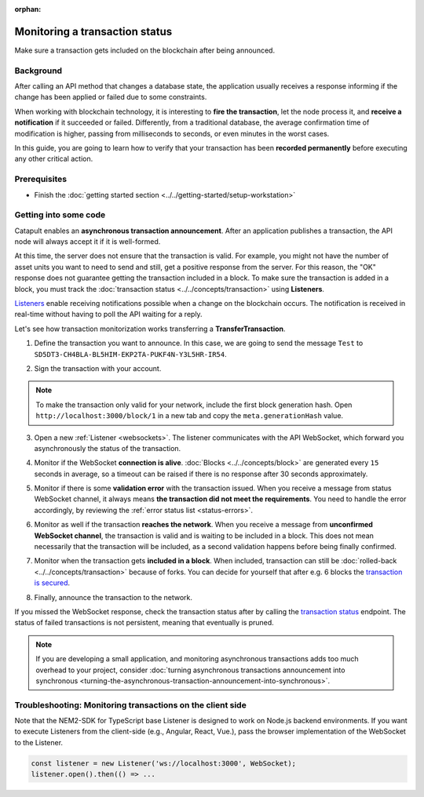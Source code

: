 :orphan:

.. post:: 16 Jan, 2019
    :category: Transfer Transaction, Monitoring
    :excerpt: 1
    :nocomments:

###############################
Monitoring a transaction status
###############################

Make sure a transaction gets included on the blockchain after being announced.

**********
Background
**********

After calling an API method that changes a database state, the application usually receives a response informing if the change has been applied or failed due to some constraints.

When working with blockchain technology, it is interesting to **fire the transaction**, let the node process it, and **receive a notification** if it succeeded or failed. Differently, from a traditional database, the average confirmation time of modification is higher, passing from milliseconds to seconds, or even minutes in the worst cases.

In this guide, you are going to learn how to verify that your transaction has been **recorded permanently** before executing any other critical action.

*************
Prerequisites
*************

- Finish the :doc:`getting started section <../../getting-started/setup-workstation>`

**********************
Getting into some code
**********************

Catapult enables an **asynchronous transaction announcement**. After an application publishes a transaction, the API node will always accept it if it is well-formed.

At this time, the server does not ensure that the transaction is valid. For example, you might not have the number of asset units you want to need to send and still, get a positive response from the server. For this reason, the "OK" response does not guarantee getting the transaction included in a block. To make sure the transaction is added in a block, you must track the :doc:`transaction status <../../concepts/transaction>` using **Listeners**.

`Listeners <websockets>`_ enable receiving notifications possible when a change on the blockchain occurs. The notification is received in real-time without having to poll the API waiting for a reply.

Let's see how transaction monitorization works transferring a **TransferTransaction**.

1. Define the transaction you want to announce. In this case, we are going to send the message ``Test`` to ``SD5DT3-CH4BLA-BL5HIM-EKP2TA-PUKF4N-Y3L5HR-IR54``.

.. example-code::

    .. viewsource:: ../../resources/examples/typescript/monitor/MonitoringTransactionStatus.ts
        :language: typescript
        :start-after:  /* start block 01 */
        :end-before: /* end block 01 */

2. Sign the transaction with your account.

.. note:: To make the transaction only valid for your network, include the first block generation hash. Open ``http://localhost:3000/block/1`` in a new tab and copy the ``meta.generationHash`` value.

.. example-code::

    .. viewsource:: ../../resources/examples/typescript/monitor/MonitoringTransactionStatus.ts
        :language: typescript
        :start-after:  /* start block 02 */
        :end-before: /* end block 02 */


3. Open a new :ref:`Listener <websockets>`. The listener communicates with the API WebSocket, which forward you asynchronously the status of the transaction.

.. example-code::

    .. viewsource:: ../../resources/examples/typescript/monitor/MonitoringTransactionStatus.ts
        :language: typescript
        :start-after:  /* start block 03 */
        :end-before: /* end block 03 */

4. Monitor if the WebSocket **connection is alive**. :doc:`Blocks <../../concepts/block>` are generated every ``15`` seconds in average, so a timeout can be raised if there is no response after 30 seconds approximately.

.. example-code::

    .. viewsource:: ../../resources/examples/typescript/monitor/MonitoringTransactionStatus.ts
        :language: typescript
        :start-after:  /* start block 04 */
        :end-before: /* end block 04 */

    .. viewsource:: ../../resources/examples/bash/blockchain/ListeningNewBlocks.sh
        :language: bash
        :start-after: #!/bin/sh

5. Monitor if there is some **validation error** with the transaction issued. When you receive a message from status WebSocket channel, it always means **the transaction did not meet the requirements**. You need to handle the error accordingly, by reviewing the :ref:`error status list <status-errors>`.

.. example-code::

    .. viewsource:: ../../resources/examples/typescript/monitor/MonitoringTransactionStatus.ts
        :language: typescript
        :start-after:  /* start block 05 */
        :end-before: /* end block 05 */

    .. viewsource:: ../../resources/examples/bash/monitor/MonitoringTransactionStatusError.sh
        :language: bash
        :start-after: #!/bin/sh

6. Monitor as well if the transaction **reaches the network**. When you receive a message from **unconfirmed WebSocket channel**, the transaction is valid and is waiting to be included in a block. This does not mean necessarily that the transaction will be included, as a second validation happens before being finally confirmed.

.. example-code::

    .. viewsource:: ../../resources/examples/typescript/monitor/MonitoringTransactionStatus.ts
        :language: typescript
        :start-after:  /* start block 06 */
        :end-before: /* end block 06 */

    .. viewsource:: ../../resources/examples/bash/monitor/MonitoringTransactionUnconfirmed.sh
        :language: bash
        :start-after: #!/bin/sh

7. Monitor when the transaction gets **included in a block**. When included, transaction can still be :doc:`rolled-back <../../concepts/transaction>` because of forks. You can decide for yourself that after e.g. 6 blocks the `transaction is secured <https://gist.github.com/aleixmorgadas/3d856d318e60f901be09dbd23467b374>`_.

.. example-code::

    .. viewsource:: ../../resources/examples/typescript/monitor/MonitoringTransactionStatus.ts
        :language: typescript
        :start-after:  /* start block 07 */
        :end-before: /* end block 07 */

    .. viewsource:: ../../resources/examples/bash/monitor/MonitoringTransactionConfirmed.sh
        :language: bash
        :start-after: #!/bin/sh

8.  Finally, announce the transaction to the network.

.. example-code::

    .. viewsource:: ../../resources/examples/typescript/monitor/MonitoringTransactionStatus.ts
        :language: typescript
        :start-after:  /* start block 08 */
        :end-before: /* end block 08 */

    .. viewsource:: ../../resources/examples/bash/transfer/SendingATransferTransaction.sh
        :language: bash
        :start-after: #!/bin/sh

If you missed the WebSocket response, check the transaction status after by calling the `transaction status <https://nemtech.github.io/endpoints.html#operation/getTransactionStatus>`_ endpoint. The status of failed transactions is not persistent, meaning that eventually is pruned.

.. note:: If you are developing a small application, and monitoring asynchronous transactions adds too much overhead to your project, consider :doc:`turning asynchronous transactions announcement into synchronous <turning-the-asynchronous-transaction-announcement-into-synchronous>`.

.. _monitoring-transactions-client-side:

************************************************************
Troubleshooting: Monitoring transactions on the client side
************************************************************

Note that the NEM2-SDK for TypeScript base Listener is designed to work on Node.js backend environments. If you want to execute Listeners from the client-side (e.g., Angular, React, Vue.), pass the browser implementation of the WebSocket to the Listener.

.. code-block:: typescript

  const listener = new Listener('ws://localhost:3000', WebSocket);
  listener.open().then(() => ...
